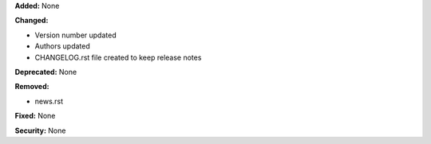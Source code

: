 **Added:** None

**Changed:**

* Version number updated
* Authors updated
* CHANGELOG.rst file created to keep release notes

**Deprecated:** None

**Removed:**

* news.rst

**Fixed:** None

**Security:** None
